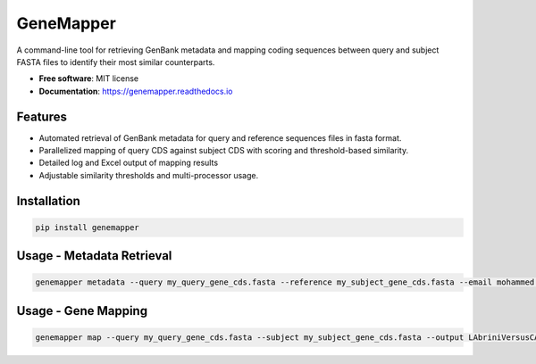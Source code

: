GeneMapper
==========

|PyPI version| |Build Status| |Documentation Status|

A command-line tool for retrieving GenBank metadata and mapping coding
sequences between query and subject FASTA files to identify their most
similar counterparts.

-  **Free software**: MIT license
-  **Documentation**: https://genemapper.readthedocs.io

Features
--------

-  Automated retrieval of GenBank metadata for query and reference
   sequences files in fasta format.
-  Parallelized mapping of query CDS against subject CDS with scoring
   and threshold-based similarity.
-  Detailed log and Excel output of mapping results
-  Adjustable similarity thresholds and multi-processor usage.

Installation
------------

.. code:: bash

   pip install genemapper

Usage - Metadata Retrieval
------------

.. code:: bash

    genemapper metadata --query my_query_gene_cds.fasta --reference my_subject_gene_cds.fasta --email mohammed.dason@polito.it

Usage - Gene Mapping
------------

.. code:: bash

    genemapper map --query my_query_gene_cds.fasta --subject my_subject_gene_cds.fasta --output LAbriniVersusCAETHG_Mapping.xlsx --similarityThreshold 0.99 --numProcesses 20

.. |PyPI version| image:: https://img.shields.io/pypi/v/genemapper.svg
   :target: https://pypi.python.org/pypi/genemapper
.. |Build Status| image:: https://img.shields.io/travis/salimdason/genemapper.svg
   :target: https://travis-ci.com/salimdason/genemapper
.. |Documentation Status| image:: https://readthedocs.org/projects/genemapper/badge/?version=latest
   :target: https://genemapper.readthedocs.io/en/latest/?version=latest
